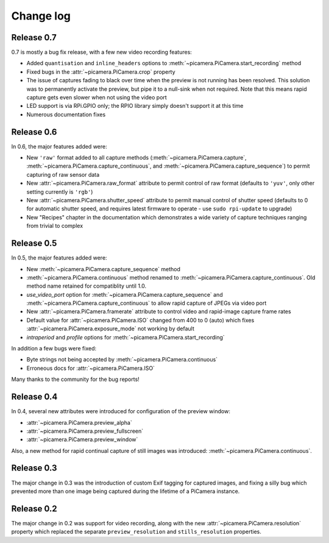 .. _changelog:

==========
Change log
==========


Release 0.7
===========

0.7 is mostly a bug fix release, with a few new video recording features:

* Added ``quantisation`` and ``inline_headers`` options to
  :meth:`~picamera.PiCamera.start_recording` method
* Fixed bugs in the :attr:`~picamera.PiCamera.crop` property
* The issue of captures fading to black over time when the preview is not
  running has been resolved. This solution was to permanently activate the
  preview, but pipe it to a null-sink when not required. Note that this means
  rapid capture gets even slower when not using the video port
* LED support is via RPi.GPIO only; the RPIO library simply doesn't support it
  at this time
* Numerous documentation fixes

Release 0.6
===========

In 0.6, the major features added were:

* New ``'raw'`` format added to all capture methods
  (:meth:`~picamera.PiCamera.capture`,
  :meth:`~picamera.PiCamera.capture_continuous`, and
  :meth:`~picamera.PiCamera.capture_sequence`) to permit capturing of raw
  sensor data
* New :attr:`~picamera.PiCamera.raw_format` attribute to permit control of
  raw format (defaults to ``'yuv'``, only other setting currently is ``'rgb'``)
* New :attr:`~picamera.PiCamera.shutter_speed` attribute to permit manual
  control of shutter speed (defaults to 0 for automatic shutter speed, and
  requires latest firmware to operate - use ``sudo rpi-update`` to upgrade)
* New "Recipes" chapter in the documentation which demonstrates a wide variety
  of capture techniques ranging from trivial to complex


Release 0.5
===========

In 0.5, the major features added were:

* New :meth:`~picamera.PiCamera.capture_sequence` method
* :meth:`~picamera.PiCamera.continuous` method renamed to
  :meth:`~picamera.PiCamera.capture_continuous`. Old method name retained for
  compatiblity until 1.0.
* *use_video_port* option for :meth:`~picamera.PiCamera.capture_sequence` and
  :meth:`~picamera.PiCamera.capture_continuous` to allow rapid capture of
  JPEGs via video port
* New :attr:`~picamera.PiCamera.framerate` attribute to control video and
  rapid-image capture frame rates
* Default value for :attr:`~picamera.PiCamera.ISO` changed from 400 to 0 (auto)
  which fixes :attr:`~picamera.PiCamera.exposure_mode` not working by default
* *intraperiod* and *profile* options for
  :meth:`~picamera.PiCamera.start_recording`

In addition a few bugs were fixed:

* Byte strings not being accepted by :meth:`~picamera.PiCamera.continuous`
* Erroneous docs for :attr:`~picamera.PiCamera.ISO`

Many thanks to the community for the bug reports!

Release 0.4
===========

In 0.4, several new attributes were introduced for configuration of the preview
window:

* :attr:`~picamera.PiCamera.preview_alpha`
* :attr:`~picamera.PiCamera.preview_fullscreen`
* :attr:`~picamera.PiCamera.preview_window`

Also, a new method for rapid continual capture of still images was introduced:
:meth:`~picamera.PiCamera.continuous`.

Release 0.3
===========

The major change in 0.3 was the introduction of custom Exif tagging for
captured images, and fixing a silly bug which prevented more than one image
being captured during the lifetime of a PiCamera instance.

Release 0.2
===========

The major change in 0.2 was support for video recording, along with the new
:attr:`~picamera.PiCamera.resolution` property which replaced the separate
``preview_resolution`` and ``stills_resolution`` properties.

